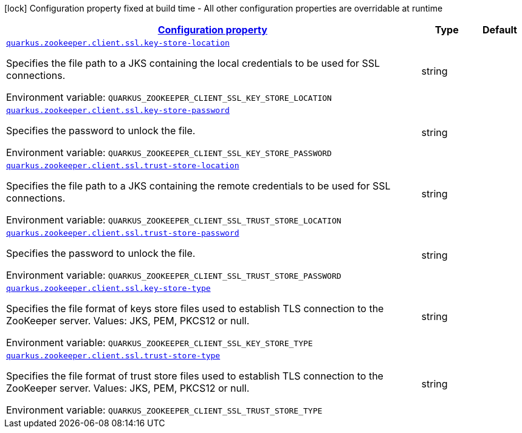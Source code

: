
:summaryTableId: config-group-io-quarkiverse-zookeeper-config-secure-client-config
[.configuration-legend]
icon:lock[title=Fixed at build time] Configuration property fixed at build time - All other configuration properties are overridable at runtime
[.configuration-reference, cols="80,.^10,.^10"]
|===

h|[[config-group-io-quarkiverse-zookeeper-config-secure-client-config_configuration]]link:#config-group-io-quarkiverse-zookeeper-config-secure-client-config_configuration[Configuration property]

h|Type
h|Default

a| [[config-group-io-quarkiverse-zookeeper-config-secure-client-config_quarkus.zookeeper.client.ssl.key-store-location]]`link:#config-group-io-quarkiverse-zookeeper-config-secure-client-config_quarkus.zookeeper.client.ssl.key-store-location[quarkus.zookeeper.client.ssl.key-store-location]`

[.description]
--
Specifies the file path to a JKS containing the local credentials to be used for SSL connections.

Environment variable: `+++QUARKUS_ZOOKEEPER_CLIENT_SSL_KEY_STORE_LOCATION+++`
--|string 
|


a| [[config-group-io-quarkiverse-zookeeper-config-secure-client-config_quarkus.zookeeper.client.ssl.key-store-password]]`link:#config-group-io-quarkiverse-zookeeper-config-secure-client-config_quarkus.zookeeper.client.ssl.key-store-password[quarkus.zookeeper.client.ssl.key-store-password]`

[.description]
--
Specifies the password to unlock the file.

Environment variable: `+++QUARKUS_ZOOKEEPER_CLIENT_SSL_KEY_STORE_PASSWORD+++`
--|string 
|


a| [[config-group-io-quarkiverse-zookeeper-config-secure-client-config_quarkus.zookeeper.client.ssl.trust-store-location]]`link:#config-group-io-quarkiverse-zookeeper-config-secure-client-config_quarkus.zookeeper.client.ssl.trust-store-location[quarkus.zookeeper.client.ssl.trust-store-location]`

[.description]
--
Specifies the file path to a JKS containing the remote credentials to be used for SSL connections.

Environment variable: `+++QUARKUS_ZOOKEEPER_CLIENT_SSL_TRUST_STORE_LOCATION+++`
--|string 
|


a| [[config-group-io-quarkiverse-zookeeper-config-secure-client-config_quarkus.zookeeper.client.ssl.trust-store-password]]`link:#config-group-io-quarkiverse-zookeeper-config-secure-client-config_quarkus.zookeeper.client.ssl.trust-store-password[quarkus.zookeeper.client.ssl.trust-store-password]`

[.description]
--
Specifies the password to unlock the file.

Environment variable: `+++QUARKUS_ZOOKEEPER_CLIENT_SSL_TRUST_STORE_PASSWORD+++`
--|string 
|


a| [[config-group-io-quarkiverse-zookeeper-config-secure-client-config_quarkus.zookeeper.client.ssl.key-store-type]]`link:#config-group-io-quarkiverse-zookeeper-config-secure-client-config_quarkus.zookeeper.client.ssl.key-store-type[quarkus.zookeeper.client.ssl.key-store-type]`

[.description]
--
Specifies the file format of keys store files used to establish TLS connection to the ZooKeeper server. Values: JKS, PEM, PKCS12 or null.

Environment variable: `+++QUARKUS_ZOOKEEPER_CLIENT_SSL_KEY_STORE_TYPE+++`
--|string 
|


a| [[config-group-io-quarkiverse-zookeeper-config-secure-client-config_quarkus.zookeeper.client.ssl.trust-store-type]]`link:#config-group-io-quarkiverse-zookeeper-config-secure-client-config_quarkus.zookeeper.client.ssl.trust-store-type[quarkus.zookeeper.client.ssl.trust-store-type]`

[.description]
--
Specifies the file format of trust store files used to establish TLS connection to the ZooKeeper server. Values: JKS, PEM, PKCS12 or null.

Environment variable: `+++QUARKUS_ZOOKEEPER_CLIENT_SSL_TRUST_STORE_TYPE+++`
--|string 
|

|===